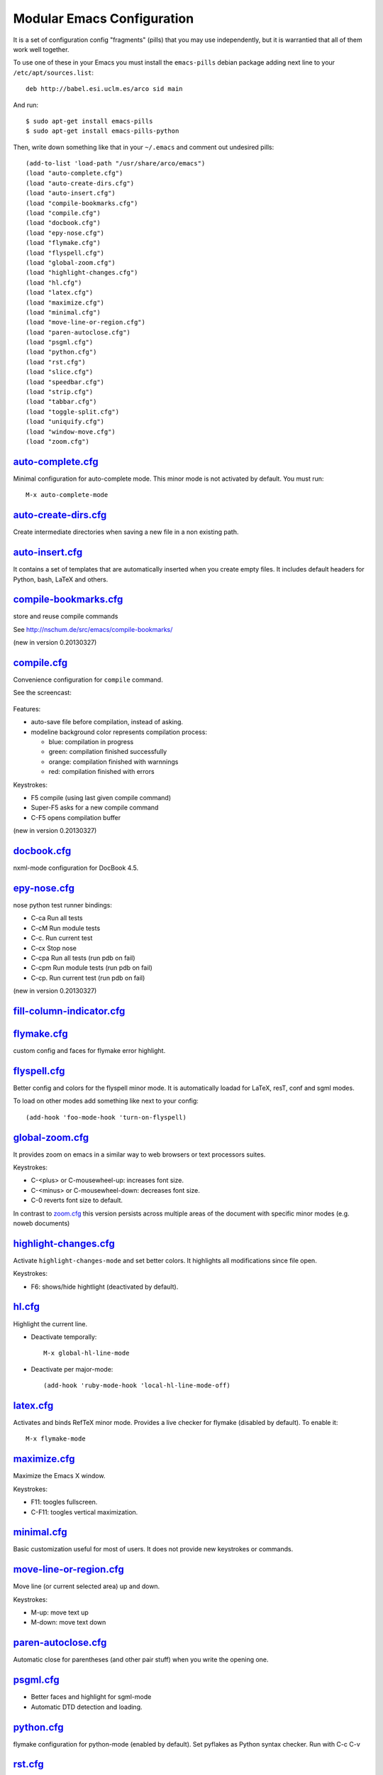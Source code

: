 ===========================
Modular Emacs Configuration
===========================

It is a set of configuration config "fragments" (pills) that you may use independently,
but it is warrantied that all of them work well together.

To use one of these in your Emacs you must install the ``emacs-pills`` debian
package adding next line to your ``/etc/apt/sources.list``::

  deb http://babel.esi.uclm.es/arco sid main

And run::

  $ sudo apt-get install emacs-pills
  $ sudo apt-get install emacs-pills-python

Then, write down something like that in your ``~/.emacs`` and comment
out undesired pills::

  (add-to-list 'load-path "/usr/share/arco/emacs")
  (load "auto-complete.cfg")
  (load "auto-create-dirs.cfg")
  (load "auto-insert.cfg")
  (load "compile-bookmarks.cfg")
  (load "compile.cfg")
  (load "docbook.cfg")
  (load "epy-nose.cfg")
  (load "flymake.cfg")
  (load "flyspell.cfg")
  (load "global-zoom.cfg")
  (load "highlight-changes.cfg")
  (load "hl.cfg")
  (load "latex.cfg")
  (load "maximize.cfg")
  (load "minimal.cfg")
  (load "move-line-or-region.cfg")
  (load "paren-autoclose.cfg")
  (load "psgml.cfg")
  (load "python.cfg")
  (load "rst.cfg")
  (load "slice.cfg")
  (load "speedbar.cfg")
  (load "strip.cfg")
  (load "tabbar.cfg")
  (load "toggle-split.cfg")
  (load "uniquify.cfg")
  (load "window-move.cfg")
  (load "zoom.cfg")

`auto-complete.cfg <https://bitbucket.org/arco_group/emacs-pills/src/tip/config/auto-complete.cfg.el>`_
=======================================================================================================

Minimal configuration for auto-complete mode. This minor mode is not
activated by default. You must run::

  M-x auto-complete-mode

`auto-create-dirs.cfg <https://bitbucket.org/arco_group/emacs-pills/src/tip/config/auto-create-dirs.cfg.el>`_
=============================================================================================================

Create intermediate directories when saving a new file in a non existing path.

`auto-insert.cfg <https://bitbucket.org/arco_group/emacs-pills/src/tip/config/auto-insert.cfg.el>`_
===================================================================================================

It contains a set of templates that are automatically inserted when you
create empty files. It includes default headers for Python, bash, LaTeX and
others.

`compile-bookmarks.cfg <https://bitbucket.org/arco_group/emacs-pills/src/tip/config/compile-bookmarks.cfg.el>`_
===============================================================================================================

store and reuse compile commands

See http://nschum.de/src/emacs/compile-bookmarks/

(new in version 0.20130327)

`compile.cfg <https://bitbucket.org/arco_group/emacs-pills/src/tip/config/compile.cfg.el>`_
===========================================================================================

Convenience configuration for ``compile`` command.

See the screencast:

   |compile-screencast|_

.. |compile-screencast| image:: http://i4.ytimg.com/vi/34B3mkPj01s/3.jpg?time=1365699591540
.. _compile-screencast: http://youtu.be/34B3mkPj01s

Features:

- auto-save file before compilation, instead of asking.
- modeline background color represents compilation process:

  - blue: compilation in progress
  - green:  compilation finished successfully
  - orange: compilation finished with warnnings
  - red: compilation finished with errors

Keystrokes:

- F5 compile (using last given compile command)
- Super-F5 asks for a new compile command
- C-F5 opens compilation buffer

(new in version 0.20130327)

`docbook.cfg <https://bitbucket.org/arco_group/emacs-pills/src/tip/config/docbook.cfg.el>`_
===========================================================================================

nxml-mode configuration for DocBook 4.5.

`epy-nose.cfg <https://bitbucket.org/arco_group/emacs-pills/src/tip/config/epy-nose.cfg.el>`_
=============================================================================================

nose python test runner bindings:

- C-ca   Run all tests
- C-cM   Run module tests
- C-c.   Run current test
- C-cx   Stop nose
- C-cpa  Run all tests (run pdb on fail)
- C-cpm  Run module tests (run pdb on fail)
- C-cp.  Run current test (run pdb on fail)

(new in version 0.20130327)

`fill-column-indicator.cfg <https://bitbucket.org/arco_group/emacs-pills/src/tip/config/fill-column-indicator.cfg.el>`_
=======================================================================================================================


`flymake.cfg <https://bitbucket.org/arco_group/emacs-pills/src/tip/config/flymake.cfg.el>`_
===========================================================================================

custom config and faces for flymake error highlight.

`flyspell.cfg <https://bitbucket.org/arco_group/emacs-pills/src/tip/config/flyspell.cfg.el>`_
=============================================================================================

Better config and colors for the flyspell minor mode.
It is automatically loadad for LaTeX, resT, conf and sgml modes.

To load on other modes add something like next to your config::

  (add-hook 'foo-mode-hook 'turn-on-flyspell)

`global-zoom.cfg <https://bitbucket.org/arco_group/emacs-pills/src/tip/config/global-zoom.cfg.el>`_
===================================================================================================

It provides zoom on emacs in a similar way to web browsers or text processors suites.

Keystrokes:

- C-<plus> or C-mousewheel-up: increases font size.
- C-<minus> or C-mousewheel-down: decreases font size.
- C-0 reverts font size to default.

In contrast to `zoom.cfg`_ this version persists across multiple areas
of the document with specific minor modes (e.g. noweb documents)

.. _zoom.cfg: https://bitbucket.org/arco_group/emacs-pills/src/tip/config/zoom.cfg.el

`highlight-changes.cfg <https://bitbucket.org/arco_group/emacs-pills/src/tip/config/highlight-changes.cfg.el>`_
===============================================================================================================

Activate ``highlight-changes-mode`` and set better colors. It highlights all
modifications since file open.

Keystrokes:

- F6: shows/hide hightlight (deactivated by default).

`hl.cfg <https://bitbucket.org/arco_group/emacs-pills/src/tip/config/hl.cfg.el>`_
=================================================================================

Highlight the current line.

- Deactivate temporally::

    M-x global-hl-line-mode

- Deactivate per major-mode::

    (add-hook 'ruby-mode-hook 'local-hl-line-mode-off)

`latex.cfg <https://bitbucket.org/arco_group/emacs-pills/src/tip/config/latex.cfg.el>`_
=======================================================================================

Activates and binds RefTeX minor mode.
Provides a live checker for flymake (disabled by default). To enable it::

  M-x flymake-mode

`maximize.cfg <https://bitbucket.org/arco_group/emacs-pills/src/tip/config/maximize.cfg.el>`_
=============================================================================================

Maximize the Emacs X window.

Keystrokes:

- F11: toogles fullscreen.
- C-F11: toogles vertical maximization.

`minimal.cfg <https://bitbucket.org/arco_group/emacs-pills/src/tip/config/minimal.cfg.el>`_
===========================================================================================

Basic customization useful for most of users. It does not provide new keystrokes or
commands.

`move-line-or-region.cfg <https://bitbucket.org/arco_group/emacs-pills/src/tip/config/move-line-or-region.cfg.el>`_
===================================================================================================================

Move line (or current selected area) up and down.

Keystrokes:

- M-up:   move text up
- M-down: move text down

`paren-autoclose.cfg <https://bitbucket.org/arco_group/emacs-pills/src/tip/config/paren-autoclose.cfg.el>`_
===========================================================================================================

Automatic close for parentheses (and other pair stuff) when you write the
opening one.

`psgml.cfg <https://bitbucket.org/arco_group/emacs-pills/src/tip/config/psgml.cfg.el>`_
=======================================================================================

- Better faces and highlight for sgml-mode
- Automatic DTD detection and loading.

`python.cfg <https://bitbucket.org/arco_group/emacs-pills/src/tip/config/python.cfg.el>`_
=========================================================================================

flymake configuration for python-mode (enabled by default).
Set pyflakes as Python syntax checker. Run with C-c C-v

`rst.cfg <https://bitbucket.org/arco_group/emacs-pills/src/tip/config/rst.cfg.el>`_
===================================================================================

Activate rst-mode for *.rst files

`slice.cfg <https://bitbucket.org/arco_group/emacs-pills/src/tip/config/slice.cfg.el>`_
=======================================================================================

Syntax highlight (with c++-mode) for .ice files

`speedbar.cfg <https://bitbucket.org/arco_group/emacs-pills/src/tip/config/speedbar.cfg.el>`_
=============================================================================================

It provides F9 to show/hide the speedbar, and set position to right.

`strip.cfg <https://bitbucket.org/arco_group/emacs-pills/src/tip/config/strip.cfg.el>`_
=======================================================================================

On save, automatically:

- remove trailing spaces at end of lines,
- assure an empty line at end of buffer

Keystrokes: None

`tabbar.cfg <https://bitbucket.org/arco_group/emacs-pills/src/tip/config/tabbar.cfg.el>`_
=========================================================================================

A very good customization for tabbar-mode.

- Better faces for tabs.
- Separate buffers in three independent groups: user files, dired and messages.

.. image:: http://crysol.org/files/emacs-tabbar.png

Keystrokes:

- M-<n> to change among the first 10 tabs
- C-S-left and C-S-right to change among buffers in the same group.
- C-S-up and C-S-down to change among groups.

`toggle-split.cfg <https://bitbucket.org/arco_group/emacs-pills/src/tip/config/toggle-split.cfg.el>`_
=====================================================================================================

Keystrokes:

- C-x 4: Changes among vertical and horizontal two-window layouts.

`uniquify.cfg <https://bitbucket.org/arco_group/emacs-pills/src/tip/config/uniquify.cfg.el>`_
=============================================================================================

uniquify customization to use directory instead of a number to differentiate
buffers with the same filename.

Keystrokes: None

`window-move.cfg <https://bitbucket.org/arco_group/emacs-pills/src/tip/config/window-move.cfg.el>`_
===================================================================================================

Move among windows with keyboard

Keystrokes:

- Control-Super-left:  Move to left window
- Control-Super-right: Move to right window
- Control-Super-up:    Move to upper window
- Control-Super-down:  Move to downer window

`zoom.cfg <https://bitbucket.org/arco_group/emacs-pills/src/tip/config/zoom.cfg.el>`_
=====================================================================================

It provides zoom on emacs in a similar way to web browsers or text processors suites.

Keystrokes:

- C-<plus> or C-mousewheel-up: increases font size.
- C-<minus> or C-mousewheel-down: decreases font size.
- C-0 reverts font size to default.


